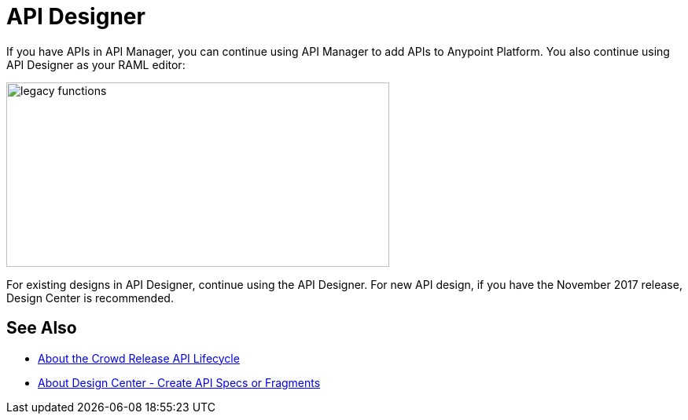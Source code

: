 = API Designer

If you have APIs in API Manager, you can continue using API Manager to add APIs to Anypoint Platform. You also continue using API Designer as your RAML editor:

image::legacy-functions.png[legacy functions,height=235,width=487]

For existing designs in API Designer, continue using the API Designer. For new API design, if you have the November 2017 release, Design Center is recommended. 

== See Also

* link:/getting-started/api-lifecycle-overview[About the Crowd Release API Lifecycle]
* link:/design-center/v/1.0/#create-api-specs-or-fragments[About Design Center - Create API Specs or Fragments]


